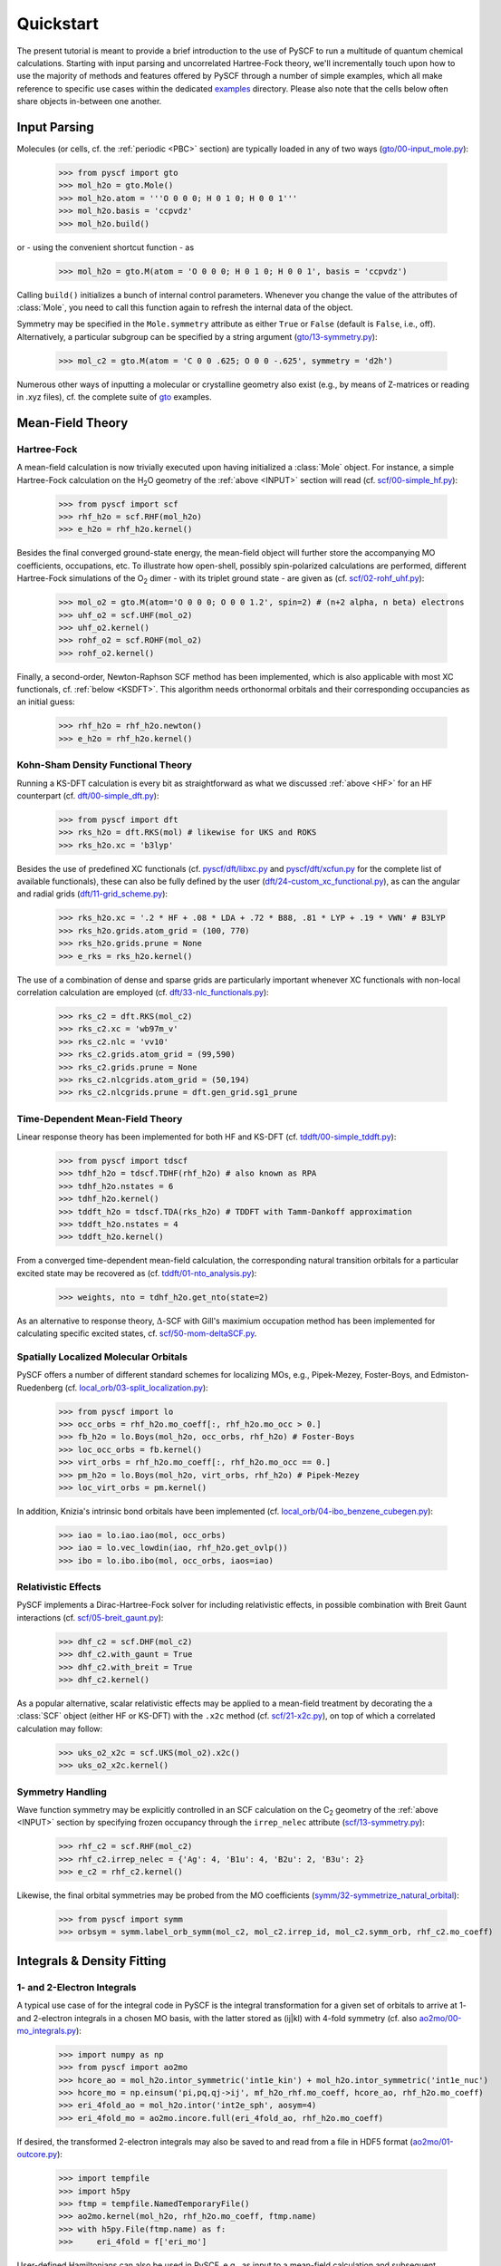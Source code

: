 
Quickstart
**********

The present tutorial is meant to provide a brief introduction to the use of PySCF to run a multitude of quantum chemical calculations. Starting with input parsing and uncorrelated Hartree-Fock theory, we'll incrementally touch upon how to use the majority of methods and features offered by PySCF through a number of simple examples, which all make reference to specific use cases within the dedicated `examples <https://github.com/pyscf/pyscf/tree/master/examples>`_ directory. Please also note that the cells below often share objects in-between one another.

.. _INPUT:

Input Parsing
=============

Molecules (or cells, cf. the :ref:`periodic <PBC>` section) are typically loaded in any of two ways (`gto/00-input_mole.py <https://github.com/pyscf/pyscf/blob/master/examples/gto/00-input_mole.py>`_):

  >>> from pyscf import gto
  >>> mol_h2o = gto.Mole()
  >>> mol_h2o.atom = '''O 0 0 0; H 0 1 0; H 0 0 1'''
  >>> mol_h2o.basis = 'ccpvdz'
  >>> mol_h2o.build()

or - using the convenient shortcut function - as  

  >>> mol_h2o = gto.M(atom = 'O 0 0 0; H 0 1 0; H 0 0 1', basis = 'ccpvdz')

Calling ``build()`` initializes a bunch of internal control parameters. Whenever you change the value of the attributes of :class:`Mole`, you need to call this function again to refresh the internal data of the object.

Symmetry may be specified in the ``Mole.symmetry`` attribute as either ``True`` or ``False`` (default is ``False``, i.e., off). Alternatively, a particular subgroup can be specified by a string argument (`gto/13-symmetry.py <https://github.com/pyscf/pyscf/blob/master/examples/gto/13-symmetry.py>`_):

  >>> mol_c2 = gto.M(atom = 'C 0 0 .625; O 0 0 -.625', symmetry = 'd2h')
  
Numerous other ways of inputting a molecular or crystalline geometry also exist (e.g., by means of Z-matrices or reading in .xyz files), cf. the complete suite of `gto <https://github.com/pyscf/pyscf/blob/master/examples/gto>`_ examples.

.. _MF:

Mean-Field Theory
=================

.. _HF:

Hartree-Fock
------------

A mean-field calculation is now trivially executed upon having initialized a :class:`Mole` object. For instance, a simple Hartree-Fock calculation on the H\ :sub:`2`\ O geometry of the :ref:`above <INPUT>` section will read (cf. `scf/00-simple_hf.py <https://github.com/pyscf/pyscf/blob/master/examples/scf/00-simple_hf.py>`_):

  >>> from pyscf import scf
  >>> rhf_h2o = scf.RHF(mol_h2o)
  >>> e_h2o = rhf_h2o.kernel()

Besides the final converged ground-state energy, the mean-field object will further store the accompanying MO coefficients, occupations, etc. To illustrate how open-shell, possibly spin-polarized calculations are performed, different Hartree-Fock simulations of the O\ :sub:`2` dimer - with its triplet ground state - are given as (cf. `scf/02-rohf_uhf.py <https://github.com/pyscf/pyscf/blob/master/examples/scf/02-rohf_uhf.py>`_):

  >>> mol_o2 = gto.M(atom='O 0 0 0; O 0 0 1.2', spin=2) # (n+2 alpha, n beta) electrons
  >>> uhf_o2 = scf.UHF(mol_o2)
  >>> uhf_o2.kernel()
  >>> rohf_o2 = scf.ROHF(mol_o2)
  >>> rohf_o2.kernel()

Finally, a second-order, Newton-Raphson SCF method has been implemented, which is also applicable with most XC functionals, cf. :ref:`below <KSDFT>`. This algorithm needs orthonormal orbitals and their corresponding occupancies as an initial guess:

  >>> rhf_h2o = rhf_h2o.newton()
  >>> e_h2o = rhf_h2o.kernel()

.. _KSDFT:

Kohn-Sham Density Functional Theory
-----------------------------------

Running a KS-DFT calculation is every bit as straightforward as what we discussed :ref:`above <HF>` for an HF counterpart (cf. `dft/00-simple_dft.py <https://github.com/pyscf/pyscf/blob/master/examples/dft/00-simple_dft.py>`_):

  >>> from pyscf import dft
  >>> rks_h2o = dft.RKS(mol) # likewise for UKS and ROKS
  >>> rks_h2o.xc = 'b3lyp'
  
Besides the use of predefined XC functionals (cf. `pyscf/dft/libxc.py <https://github.com/pyscf/pyscf/blob/master/pyscf/dft/libxc.py>`_ and `pyscf/dft/xcfun.py <https://github.com/pyscf/pyscf/blob/master/pyscf/dft/xcfun.py>`_ for the complete list of
available functionals), these can also be fully defined by the user (`dft/24-custom_xc_functional.py <https://github.com/pyscf/pyscf/blob/master/examples/dft/24-custom_xc_functional.py>`_), as can the angular and radial grids (`dft/11-grid_scheme.py <https://github.com/pyscf/pyscf/blob/master/examples/dft/11-grid_scheme.py>`_):

  >>> rks_h2o.xc = '.2 * HF + .08 * LDA + .72 * B88, .81 * LYP + .19 * VWN' # B3LYP
  >>> rks_h2o.grids.atom_grid = (100, 770)
  >>> rks_h2o.grids.prune = None
  >>> e_rks = rks_h2o.kernel()
  
The use of a combination of dense and sparse grids are particularly important whenever XC functionals with non-local correlation calculation are employed (cf. `dft/33-nlc_functionals.py <https://github.com/pyscf/pyscf/blob/master/examples/dft/33-nlc_functionals.py>`_):

  >>> rks_c2 = dft.RKS(mol_c2)
  >>> rks_c2.xc = 'wb97m_v'
  >>> rks_c2.nlc = 'vv10'
  >>> rks_c2.grids.atom_grid = (99,590)
  >>> rks_c2.grids.prune = None
  >>> rks_c2.nlcgrids.atom_grid = (50,194)
  >>> rks_c2.nlcgrids.prune = dft.gen_grid.sg1_prune

.. _TDMF:

Time-Dependent Mean-Field Theory
--------------------------------

Linear response theory has been implemented for both HF and KS-DFT (cf. `tddft/00-simple_tddft.py <https://github.com/pyscf/pyscf/blob/master/examples/tddft/00-simple_tddft.py>`_):

  >>> from pyscf import tdscf
  >>> tdhf_h2o = tdscf.TDHF(rhf_h2o) # also known as RPA
  >>> tdhf_h2o.nstates = 6
  >>> tdhf_h2o.kernel()
  >>> tddft_h2o = tdscf.TDA(rks_h2o) # TDDFT with Tamm-Dankoff approximation
  >>> tddft_h2o.nstates = 4
  >>> tddft_h2o.kernel()

From a converged time-dependent mean-field calculation, the corresponding natural transition orbitals for a particular excited state may be recovered as (cf. `tddft/01-nto_analysis.py <https://github.com/pyscf/pyscf/blob/master/examples/tddft/01-nto_analysis.py>`_):

  >>> weights, nto = tdhf_h2o.get_nto(state=2)
  
As an alternative to response theory, :math:`\Delta`-SCF with Gill's maximium occupation method has been implemented for calculating specific excited states, cf. `scf/50-mom-deltaSCF.py <https://github.com/pyscf/pyscf/blob/master/examples/scf/50-mom-deltaSCF.py>`_.

.. _LOC:

Spatially Localized Molecular Orbitals
--------------------------------------

PySCF offers a number of different standard schemes for localizing MOs, e.g., Pipek-Mezey, Foster-Boys, and Edmiston-Ruedenberg (cf. `local_orb/03-split_localization.py <https://github.com/pyscf/pyscf/blob/master/examples/local_orb/03-split_localization.py>`_):

  >>> from pyscf import lo
  >>> occ_orbs = rhf_h2o.mo_coeff[:, rhf_h2o.mo_occ > 0.]
  >>> fb_h2o = lo.Boys(mol_h2o, occ_orbs, rhf_h2o) # Foster-Boys
  >>> loc_occ_orbs = fb.kernel()
  >>> virt_orbs = rhf_h2o.mo_coeff[:, rhf_h2o.mo_occ == 0.]
  >>> pm_h2o = lo.Boys(mol_h2o, virt_orbs, rhf_h2o) # Pipek-Mezey
  >>> loc_virt_orbs = pm.kernel()
  
In addition, Knizia's intrinsic bond orbitals have been implemented (cf. `local_orb/04-ibo_benzene_cubegen.py <https://github.com/pyscf/pyscf/blob/master/examples/local_orb/04-ibo_benzene_cubegen.py>`_):

  >>> iao = lo.iao.iao(mol, occ_orbs)
  >>> iao = lo.vec_lowdin(iao, rhf_h2o.get_ovlp())
  >>> ibo = lo.ibo.ibo(mol, occ_orbs, iaos=iao)

.. _REL:

Relativistic Effects
--------------------

PySCF implements a Dirac-Hartree-Fock solver for including relativistic effects, in possible combination with Breit Gaunt interactions (cf. `scf/05-breit_gaunt.py <https://github.com/pyscf/pyscf/blob/master/examples/scf/05-breit_gaunt.py>`_):

  >>> dhf_c2 = scf.DHF(mol_c2)
  >>> dhf_c2.with_gaunt = True
  >>> dhf_c2.with_breit = True
  >>> dhf_c2.kernel()

As a popular alternative, scalar relativistic effects may be applied to a mean-field treatment by decorating the a :class:`SCF` object (either HF or KS-DFT) with the ``.x2c`` method (cf. `scf/21-x2c.py <https://github.com/pyscf/pyscf/blob/master/examples/scf/21-x2c.py>`_), on top of which a correlated calculation may follow:

  >>> uks_o2_x2c = scf.UKS(mol_o2).x2c()
  >>> uks_o2_x2c.kernel()

.. _SYM:

Symmetry Handling
-----------------

Wave function symmetry may be explicitly controlled in an SCF calculation on the C\ :sub:`2` geometry of the :ref:`above <INPUT>` section by specifying frozen occupancy through the ``irrep_nelec`` attribute (`scf/13-symmetry.py <https://github.com/pyscf/pyscf/blob/master/examples/scf/13-symmetry.py>`_):

  >>> rhf_c2 = scf.RHF(mol_c2)
  >>> rhf_c2.irrep_nelec = {'Ag': 4, 'B1u': 4, 'B2u': 2, 'B3u': 2}
  >>> e_c2 = rhf_c2.kernel()
  
Likewise, the final orbital symmetries may be probed from the MO coefficients (`symm/32-symmetrize_natural_orbital <https://github.com/pyscf/pyscf/blob/master/examples/symm/32-symmetrize_natural_orbital.py>`_):

  >>> from pyscf import symm
  >>> orbsym = symm.label_orb_symm(mol_c2, mol_c2.irrep_id, mol_c2.symm_orb, rhf_c2.mo_coeff)

Integrals & Density Fitting
===========================

.. _INT:

1- and 2-Electron Integrals
---------------------------

A typical use case of for the integral code in PySCF is the integral transformation for a given set of orbitals to arrive at 1- and 2-electron integrals in a chosen MO basis, with the latter stored as (ij|kl) with 4-fold symmetry (cf. also `ao2mo/00-mo_integrals.py <https://github.com/pyscf/pyscf/blob/master/examples/ao2mo/00-mo_integrals.py>`_):

  >>> import numpy as np
  >>> from pyscf import ao2mo
  >>> hcore_ao = mol_h2o.intor_symmetric('int1e_kin') + mol_h2o.intor_symmetric('int1e_nuc')
  >>> hcore_mo = np.einsum('pi,pq,qj->ij', mf_h2o_rhf.mo_coeff, hcore_ao, rhf_h2o.mo_coeff)
  >>> eri_4fold_ao = mol_h2o.intor('int2e_sph', aosym=4)
  >>> eri_4fold_mo = ao2mo.incore.full(eri_4fold_ao, rhf_h2o.mo_coeff)
  
If desired, the transformed 2-electron integrals may also be saved to and read from a file in HDF5 format (`ao2mo/01-outcore.py <https://github.com/pyscf/pyscf/blob/master/examples/ao2mo/01-outcore.py>`_):

  >>> import tempfile
  >>> import h5py
  >>> ftmp = tempfile.NamedTemporaryFile()
  >>> ao2mo.kernel(mol_h2o, rhf_h2o.mo_coeff, ftmp.name)
  >>> with h5py.File(ftmp.name) as f:
  >>>     eri_4fold = f['eri_mo']
  
User-defined Hamiltonians can also be used in PySCF, e.g., as input to a mean-field calculation and subsequent correlated treatment (`mcscf/40-customizing_hamiltonian.py <https://github.com/pyscf/pyscf/blob/master/examples/mcscf/40-customizing_hamiltonian.py>`_):

  >>> # 1D anti-PBC Hubbard model at half filling
  >>> n, u = 12, 2.
  >>> mol_hub = gto.M()
  >>> mol_hub.nelectron = n // 2
  >>> mol_hub.incore_anyway = True
  >>> h1 = np.zeros([n] * 2, dtype=np.float64)
  >>> for i in range(n-1):
  >>>     h1[i, i+1] = h1[i+1, i] = -1.
  >>> h1[n-1, 0] = h1[0, n-1] = -1.
  >>> eri = np.zeros([n] * 4, dtype=np.float64)
  >>> for i in range(n):
  >>>     eri[i, i, i, i] = u
  >>> rhf_hub = scf.RHF(mol_hub)
  >>> rhf_hub.get_hcore = lambda *args: h1
  >>> rhf_hub.get_ovlp = lambda *args: np.eye(n)
  >>> rhf_hub._eri = ao2mo.restore(8, eri, n) # 8-fold symmetry
  >>> rhf_hub.init_guess = '1e'
  >>> rhf_hub.kernel()

.. _DF:

Density Fitting Techniques
--------------------------

Density fitting of 2-electron integrals is most conveniently invoked by means of two main channels (cf. `df/00-with_df.py <https://github.com/pyscf/pyscf/blob/master/examples/df/00-with_df.py>`_):

  >>> rhf_c2_df = rhf_c2.density_fit(auxbasis='def2-universal-jfit') # option 1
  >>> from pyscf import df
  >>> rhf_c2_df = df.density_fit(scf.RHF(mol_c2), auxbasis='def2-universal-jfit') # option 2
  
In the former of these two option, decoration by the ``scf.density_fit`` function generates a new object that works in exactly the
same way as the regular :class:`SCF` object, but which is entirely independent of the original ``rhf_c2`` object.

For a discussion on how to use density fitting alongside the :ref:`Newton-Raphson SCF algorithm <HF>` and :ref:`scalar relativistic effects <REL>`, please see `scf/23-decorate_scf.py <https://github.com/pyscf/pyscf/blob/master/examples/scf/23-decorate_scf.py>`_.

Correlated Wave Function Theory
===============================

.. _MPCCADC:

Perturbation Theory, Coupled Cluster, and Algebraic Diagrammatic Constructions
------------------------------------------------------------------------------

PySCF offers both second-order Møller-Plesset, coupled cluster, and algebraic diagrammatic construction functionalities. The former of these are are implemented both with and without :ref:`density fitting <DF>`, again depending on the ``with_df`` attribute of the underlying mean-field object (cf. `mp/00-simple_mp2.py <https://github.com/pyscf/pyscf/blob/master/examples/mp/00-simple_mp2.py>`_):

  >>> from pyscf import mp
  >>> mp2_c2 = mp.MP2(rhf_c2)
  >>> e_c2 = mp2_c2.kernel()[0]
  >>> mp2_c2_df = mp.MP2(rhf_c2_df)
  >>> e_c2_df = mp2_c2_df.kernel()[0]
  
At the coupled cluster level of theory, CCD, CCSD, and CCSD(T) calculation can be performed for both closed- and open-shell systems (cf. `cc/00-simple_ccsd_t.py <https://github.com/pyscf/pyscf/blob/master/examples/cc/00-simple_ccsd_t.py>`_):

  >>> from pyscf import cc
  >>> ccsd_h2o = cc.CCSD(rhf_h2o)
  >>> ccsd_h2o.direct = True # AO-direct algorithm to reduce I/O overhead
  >>> ccsd_h2o.frozen = 1 # frozen core
  >>> e_ccsd = ccsd_h2o.kernel()[1]
  >>> e_ccsd_t = e_ccsd + ccsd_h2o.ccsd_t()

As for MP2, this CCSD calculation will employ density fitting depending on the respective settings of ``rhf_h2o``. This is also for subsequent EOM-CCSD calculations (cf. `cc/20-ip_ea_eom_ccsd.py <https://github.com/pyscf/pyscf/blob/master/examples/cc/20-ip_ea_eom_ccsd.py>`_):

  >>> e_ip_ccsd = ccsd_h2o.ipccsd(nroots=1)[0]
  >>> e_ea_ccsd = ccsd_h2o.eaccsd(nroots=1)[0]
  >>> e_ee_ccsd = ccsd_h2o.eeccsd(nroots=1)[0]
  
Finally, the ADC(2), ADC(2)-X, and ADC(3) schemes have all been implemented using a similar API (cf. `adc/01-closed_shell.py <https://github.com/pyscf/pyscf/blob/master/examples/adc/01-closed_shell.py>`_):

  >>> from pyscf import adc
  >>> adc_h2o = adc.ADC(rhf_h2o)
  >>> e_ip_adc2 = adc_h2o.kernel()[0] # IP-ADC(2) for 1 root
  >>> adc_h2o.method = "adc(2)-x"
  >>> adc_h2o.method_type = "ea"
  >>> e_ea_adc2x = adc_h2o.kernel()[0] # EA-ADC(2)-x for 1 root
  >>> adc_h2o.method = "adc(3)"
  >>> adc_h2o.method_type = "ea"
  >>> e_ea_adc3 = adc_h2o.kernel(nroots = 3)[0] # EA-ADC(3) for 3 roots

Please note that all of these codes are written in pure Python (with calls to BLAS) and neither of them make use of point group symmetry.

.. _FCI:

Full Configuration Interaction
------------------------------

In contrast to the correlation methods discussed :ref:`above <MPCCADC>`, PySCF offer a number of powerful kernels (written in optimized C) for performing exact diagonalization of all kinds of Hamiltonians and systems of arbitrary spin. For standard cases, in which all electrons of a given systems are correlated among all MOs, the syntax follows that of other correlation methods for closed- and open-shell systems (cf. `fci/00-simple_fci.py <https://github.com/pyscf/pyscf/blob/master/examples/fci/00-simple_fci.py>`_):

  >>> from pyscf import fci
  >>> fci_h2o = fci.FCI(rhf_h2o)
  >>> e_fci = fci_h2o.kernel()[0]
  
However, the various FCI solvers (tabulated in `pyscf/fci/__init__.py <https://github.com/pyscf/pyscf/blob/master/pyscf/fci/__init__.py>`_) further allow for user-defined 1- and 2-electron Hamiltonians (cf. `fci/01-given_h1e_h2e.py <https://github.com/pyscf/pyscf/blob/master/examples/fci/01-given_h1e_h2e.py>`_):

  >>> fs = fci.direct_spin1.FCI() # direct_spin0 instead for singlet system ground states
  >>> e, fcivec = fs.kernel(h1, h2, N, 8) # 8 electrons in N orbitals
  >>> e, fcivec = fs.kernel(h1, h2, N, (5,4))  # (5 alpha, 4 beta) electrons
  >>> e, fcivec = fs.kernel(h1, h2, N, (3,1))  # (3 alpha, 1 beta) electrons
  
The individual solvers can yield more than a single (ground) states by setting ``fs.nroots > 1``, and 1- to 4-electron density matrices, alongside 1- and 2-electron transition density matrices, can be computed at differing cost (cf. `fci/14-density_matrix.py <https://github.com/pyscf/pyscf/blob/master/examples/fci/14-density_matrix.py>`_):

  >>> rdm1 = fs.make_rdm1(fcivec, N, (5, 4)) # spin-traced 1-electron density matrix
  >>> rdm1a, rdm1b = fs.make_rdm1s(fcivec, norb, (5, 4)) # alpha and beta 1-electron density matrices
  >>> t_rdm1 = fs.trans_rdm1(fcivec0, fcivec1, N, (5, 4)) # spin-traced 1-electron transition density matrix
  
In addition, the FCI code is accompanied by a wealth of library tools for inspecting individual wave function expansions, assigning spin states and :ref:`symmetry <SYM>`, explicitly constructing the full Hamiltonian, etc.

Multiconfigurational Methods
============================

.. _CAS:

Complete Active Space Configuration Interaction & Self-Consistent Field
-----------------------------------------------------------------------

The powerful FCI solvers discussed :ref:`above <FCI>` further act as engines for the various complete active space methods in PySCF, which all share a similar API in common (cf. `mcscf/00-simple_casci.py <https://github.com/pyscf/pyscf/blob/master/examples/mcscf/00-simple_casci.py>`_ & `mcscf/00-simple_casscf.py <https://github.com/pyscf/pyscf/blob/master/examples/mcscf/00-simple_casscf.py>`_):

  >>> from pyscf import mcscf
  >>> casci_h2o = mcscf.CASCI(rhf_h2o, 6, 8)
  >>> e_casci = casci_h2o.kernel()[0]
  >>> casscf_h2o = mcscf.CASSCF(rhf_h2o, 6, 8)
  >>> e_casscf = casscf_h2o.kernel()[0]

While CASCI calculations may also be performed using the FCI codes, the API around the CASCI and CASSCF classes allows for easier control over aspects, such as, :ref:`density fitting of 2-electron integrals <DF>` (cf. `mcscf/16-density_fitting.py <https://github.com/pyscf/pyscf/blob/master/examples/mcscf/16-density_fitting.py>`_) and the standard frozen-core approximation (cf. `mcscf/19-frozen_core.py <https://github.com/pyscf/pyscf/blob/master/examples/mcscf/19-frozen_core.py>`_):

  >>> casscf_h2o_df = mcscf.DFCASSCF(rhf_h2o, 6, 8, auxbasis='ccpvtzfit')
  >>> casscf_h2o_df.frozen = 1 # frozen core
  >>> e_casscf_df = casscf_h2o_df.kernel()[0]

In the case of CASSCF calculations, these may be performed in a state-specific or state-averaged manner (cf. `mcscf/41-state_average.py <https://github.com/pyscf/pyscf/blob/master/examples/mcscf/41-state_average.py>`_):

  >>> casscf_c2 = mcscf.CASSCF(rhf_c2, 8, 8)
  >>> solver_t = fci.direct_spin1_symm.FCI(mol_c2)
  >>> solver_t.spin = 2
  >>> solver_t.nroots = 1
  >>> solver_t = fci.addons.fix_spin(solver_t, shift=.2, ss=2) # 1 triplet
  >>> solver_s = fci.direct_spin0_symm.FCI(mol_c2) # 2 singlets
  >>> solver_s.spin = 0
  >>> solver_s.nroots = 2
  >>> mcscf.state_average_mix_(casscf_c2, [solver_t, solver_s], np.ones(3) / 3.)
  >>> casscf_c2.kernel()
  
Finally, additional dynamic correlation may be added by means of second-order perturbation theory in the form of NEVPT2 (cf. `mrpt/02-cr2_nevpt2/cr2-scan.py <https://github.com/pyscf/pyscf/blob/master/examples/mrpt/02-cr2_nevpt2/cr2-scan.py>`_):

  >>> from pyscf import mrpt
  >>> e_nevpt2 = mrpt.NEVPT(casscf_h2o).kernel()

.. _EXTFCI:

External Approximate Full Configuration Interaction Solvers
-----------------------------------------------------------

Besides the exact solvers discussed :ref:`earlier <FCI>`, a number of highly efficient approximate solvers for use in CASCI and CASSCF calculations may also be employed via their interfaces in PySCF. For instance, the `StackBlock <https://github.com/sanshar/StackBlock>`_ code can be used as an optimized DMRG solver to perform parallel DMRGSCF calculations across several processes (cf. `dmrg/01-dmrg_casscf_with_stackblock.py <https://github.com/pyscf/pyscf/blob/master/examples/dmrg/01-dmrg_casscf_with_stackblock.py>`_):

  >>> from pyscf import dmrgscf
  >>> import os
  >>> from pyscf.dmrgscf import settings
  >>> if 'SLURMD_NODENAME' in os.environ: # slurm system
  >>>     settings.MPIPREFIX = 'srun'
  >>> elif 'PBS_NODEFILE' in os.environ: # PBS system
  >>>     settings.MPIPREFIX = 'mpirun'
  >>> else: # MPI on single node
  >>>     settings.MPIPREFIX = 'mpirun -np 4'
  >>> dmrgscf_c2 = dmrgscf.DMRGSCF(rhf_c2, 8, 8)
  >>> dmrgscf_c2.state_average_([.5] * 2)
  >>> dmrgscf_c2.fcisolver.memory = 4 # in GB
  >>> dmrgscf_c2.fcisolver.num_thrds = 8 # number of threads to spawn on each MPI process
  >>> e_dmrgscf = dmrgscf_c2.kernel()
  
Likewise, similar interfaces furthermore exist to enable the execution of i-FCIQMC (using `NECI <https://github.com/ghb24/NECI_STABLE>`_) and SHCI (using either `Dice <https://github.com/sanshar/Dice>`_ or `Arrow <https://github.com/QMC-Cornell/shci>`_) calculations from within PySCF.

.. _GEOMOPT:

Geometry Optimization Techniques
================================

In PySCF, geometry optimizations can be performed using both of the `geomeTRIC <https://github.com/leeping/geomeTRIC>`_ or `PyBerny <https://github.com/jhrmnn/pyberny>`_ libraries (cf. `geomopt/01-geomeTRIC.py <https://github.com/pyscf/pyscf/blob/master/examples/geomopt/01-geomeTRIC.py>`_ and `geomopt/01-pyberny.py <https://github.com/pyscf/pyscf/blob/master/examples/geomopt/01-pyberny.py>`_, respectively):

  >>> from pyscf.geomopt.geometric_solver import optimize
  >>> mol_h2o_rhf_eq = optimize(rhf_h2o)
  >>> from pyscf.geomopt.berny_solver import optimize
  >>> mol_h2o_casscf_eq = optimize(casscf_h2o)

For :ref:`multiconfigurational methods <CAS>`, the geometry of an excited state can be optimized in either a state-specific or state-averaged manner (cf. `geomopt/12-mcscf_excited_states.py <https://github.com/pyscf/pyscf/blob/master/examples/geomopt/12-mcscf_excited_states.py>`_):

  >>> casci_h2o.state_specific_(2) # state-specific opt
  >>> casci_grad = casci_h2o.nuc_grad_method().as_scanner()
  >>> mol_h2o_casci_2nd_ex = casci_grad.optimizer().kernel()
  >>> casscf_h2o.state_average_([.25] * 4)
  >>> casscf_grad = casscf_h2o.nuc_grad_method().as_scanner()
  >>> mol_h2o_sa_casscf = casscf_grad.optimizer().kernel()

Solvent Effects
===============

Polarizable Continuum Methods
-----------------------------

Quantum Mechanics/Molecular Mechanics Methods
---------------------------------------------

geomopt/10-with_qmmm.py, geomopt/15-tddft_with_solvent.py

Semi-Empirical Methods
======================

.. _PBC:

Periodic Boundary Conditions
============================

df/00-with_df.py, pbc/11-gamma_point_all_electron_scf.py

Miscellaneous Library Tools
===========================


